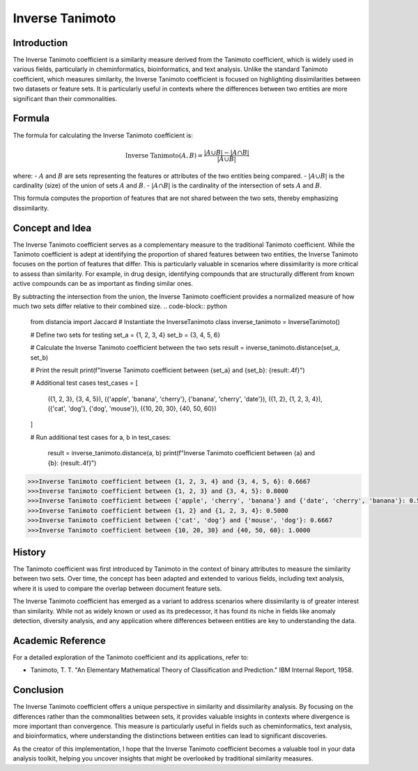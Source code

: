 Inverse Tanimoto
===============

Introduction
------------

The Inverse Tanimoto coefficient is a similarity measure derived from the Tanimoto coefficient, which is widely used in various fields, particularly in cheminformatics, bioinformatics, and text analysis. Unlike the standard Tanimoto coefficient, which measures similarity, the Inverse Tanimoto coefficient is focused on highlighting dissimilarities between two datasets or feature sets. It is particularly useful in contexts where the differences between two entities are more significant than their commonalities.

Formula
-------

The formula for calculating the Inverse Tanimoto coefficient is:

.. math::

    \text{Inverse Tanimoto}(A, B) = \frac{|A \cup B| - |A \cap B|}{|A \cup B|}

where:
- :math:`A` and :math:`B` are sets representing the features or attributes of the two entities being compared.
- :math:`|A \cup B|` is the cardinality (size) of the union of sets :math:`A` and :math:`B`.
- :math:`|A \cap B|` is the cardinality of the intersection of sets :math:`A` and :math:`B`.

This formula computes the proportion of features that are not shared between the two sets, thereby emphasizing dissimilarity.

Concept and Idea
----------------

The Inverse Tanimoto coefficient serves as a complementary measure to the traditional Tanimoto coefficient. While the Tanimoto coefficient is adept at identifying the proportion of shared features between two entities, the Inverse Tanimoto focuses on the portion of features that differ. This is particularly valuable in scenarios where dissimilarity is more critical to assess than similarity. For example, in drug design, identifying compounds that are structurally different from known active compounds can be as important as finding similar ones.

By subtracting the intersection from the union, the Inverse Tanimoto coefficient provides a normalized measure of how much two sets differ relative to their combined size.
.. code-block:: python

    from distancia import Jaccard
    # Instantiate the InverseTanimoto class
    inverse_tanimoto = InverseTanimoto()

    # Define two sets for testing
    set_a = {1, 2, 3, 4}
    set_b = {3, 4, 5, 6}

    # Calculate the Inverse Tanimoto coefficient between the two sets
    result = inverse_tanimoto.distance(set_a, set_b)

    # Print the result
    print(f"Inverse Tanimoto coefficient between {set_a} and {set_b}: {result:.4f}")

    # Additional test cases
    test_cases = [
        ({1, 2, 3}, {3, 4, 5}),
        ({'apple', 'banana', 'cherry'}, {'banana', 'cherry', 'date'}),
        ({1, 2}, {1, 2, 3, 4}),
        ({'cat', 'dog'}, {'dog', 'mouse'}),
        ({10, 20, 30}, {40, 50, 60})
    ]

    # Run additional test cases
    for a, b in test_cases:
        result = inverse_tanimoto.distance(a, b)
        print(f"Inverse Tanimoto coefficient between {a} and {b}: {result:.4f}")

.. code-block:: bash

    
    >>>Inverse Tanimoto coefficient between {1, 2, 3, 4} and {3, 4, 5, 6}: 0.6667
    >>>Inverse Tanimoto coefficient between {1, 2, 3} and {3, 4, 5}: 0.8000
    >>>Inverse Tanimoto coefficient between {'apple', 'cherry', 'banana'} and {'date', 'cherry', 'banana'}: 0.5000
    >>>Inverse Tanimoto coefficient between {1, 2} and {1, 2, 3, 4}: 0.5000
    >>>Inverse Tanimoto coefficient between {'cat', 'dog'} and {'mouse', 'dog'}: 0.6667
    >>>Inverse Tanimoto coefficient between {10, 20, 30} and {40, 50, 60}: 1.0000

History
-------

The Tanimoto coefficient was first introduced by Tanimoto in the context of binary attributes to measure the similarity between two sets. Over time, the concept has been adapted and extended to various fields, including text analysis, where it is used to compare the overlap between document feature sets.

The Inverse Tanimoto coefficient has emerged as a variant to address scenarios where dissimilarity is of greater interest than similarity. While not as widely known or used as its predecessor, it has found its niche in fields like anomaly detection, diversity analysis, and any application where differences between entities are key to understanding the data.

Academic Reference
------------------

For a detailed exploration of the Tanimoto coefficient and its applications, refer to:

- Tanimoto, T. T. "An Elementary Mathematical Theory of Classification and Prediction." IBM Internal Report, 1958.

Conclusion
----------

The Inverse Tanimoto coefficient offers a unique perspective in similarity and dissimilarity analysis. By focusing on the differences rather than the commonalities between sets, it provides valuable insights in contexts where divergence is more important than convergence. This measure is particularly useful in fields such as cheminformatics, text analysis, and bioinformatics, where understanding the distinctions between entities can lead to significant discoveries.

As the creator of this implementation, I hope that the Inverse Tanimoto coefficient becomes a valuable tool in your data analysis toolkit, helping you uncover insights that might be overlooked by traditional similarity measures.

